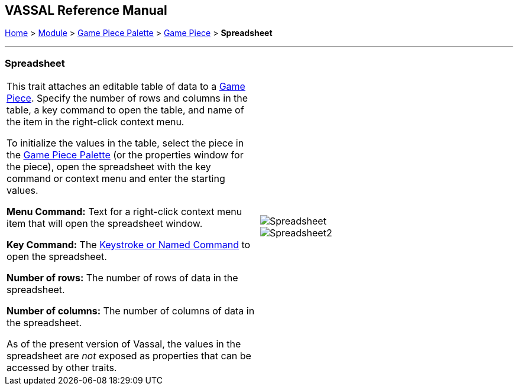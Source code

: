 == VASSAL Reference Manual
[#top]

[.small]#<<index.adoc#toc,Home>> > <<GameModule.adoc#top,Module>> > <<PieceWindow.adoc#top,Game Piece Palette>> > <<GamePiece.adoc#top,Game Piece>> > *Spreadsheet*#

'''''

=== Spreadsheet

[cols=",",]
|===
|This trait attaches an editable table of data to a <<GamePiece.adoc#top,Game Piece>>. Specify the number of rows and columns in the table, a key command to open the table, and name of the item in the right-click context menu.

To initialize the values in the table, select the piece in the <<PieceWindow.adoc#top,Game Piece Palette>> (or the properties window for the piece), open the spreadsheet with the key command or context menu and enter the starting values.

*Menu Command:*  Text for a right-click context menu item that will open the spreadsheet window.

*Key Command:*  The <<NamedKeyCommand.adoc#top,Keystroke or Named Command>> to open the spreadsheet.

*Number of rows:*  The number of rows of data in the spreadsheet.

*Number of columns:*  The number of columns of data in the spreadsheet.

As of the present version of Vassal, the values in the spreadsheet are _not_ exposed as properties that can be accessed by other traits.
|image:images/Spreadsheet.png[] +
image:images/Spreadsheet2.png[]
|===
